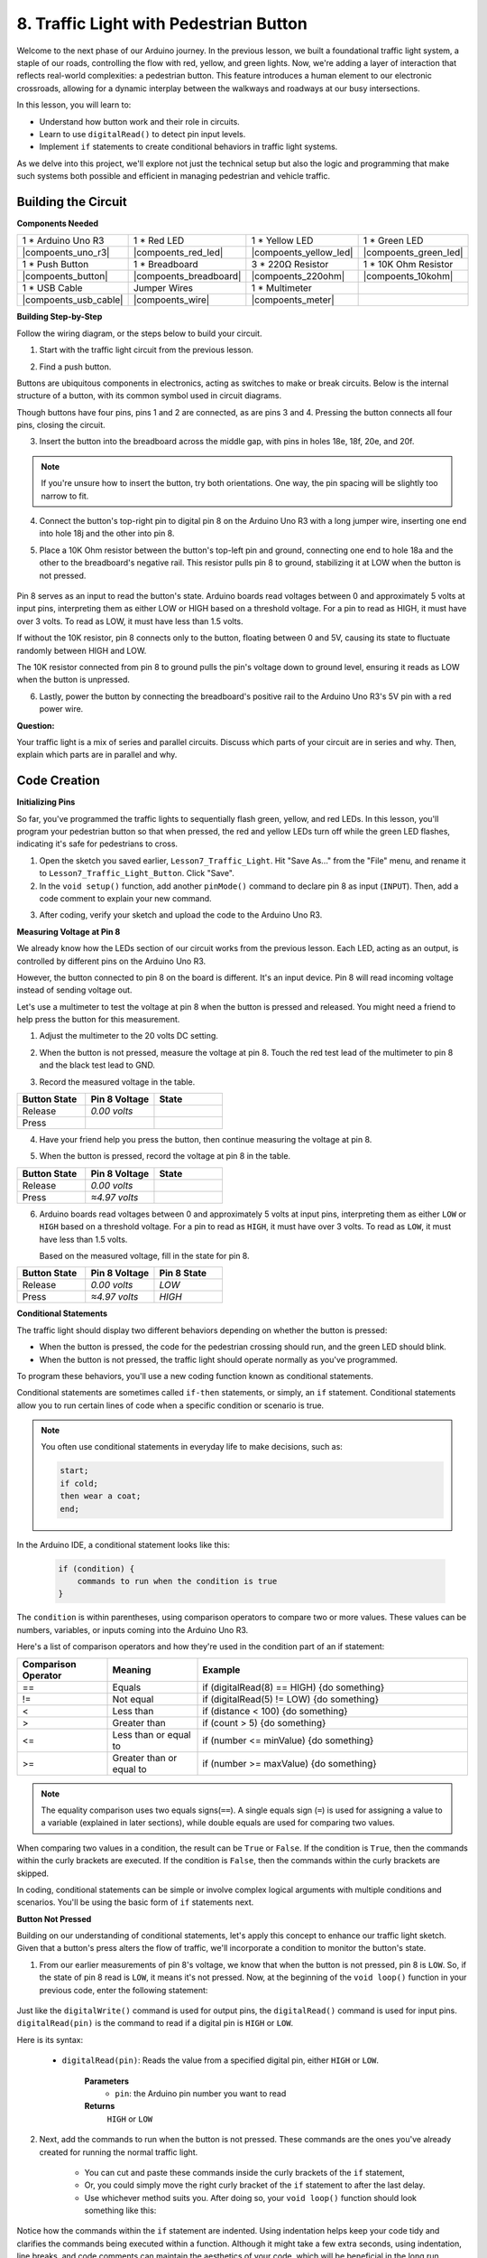 8. Traffic Light with Pedestrian Button
===============================================

Welcome to the next phase of our Arduino journey. In the previous lesson, we built a foundational traffic light system, a staple of our roads, controlling the flow with red, yellow, and green lights. Now, we're adding a layer of interaction that reflects real-world complexities: a pedestrian button. This feature introduces a human element to our electronic crossroads, allowing for a dynamic interplay between the walkways and roadways at our busy intersections. 

In this lesson, you will learn to:

* Understand how button work and their role in circuits.
* Learn to use ``digitalRead()`` to detect pin input levels.
* Implement ``if`` statements to create conditional behaviors in traffic light systems.

As we delve into this project, we'll explore not just the technical setup but also the logic and programming that make such systems both possible and efficient in managing pedestrian and vehicle traffic.

Building the Circuit
-----------------------------

**Components Needed**

.. list-table:: 
   :widths: 25 25 25 25
   :header-rows: 0

   * - 1 * Arduino Uno R3
     - 1 * Red LED
     - 1 * Yellow LED
     - 1 * Green LED
   * - |compoents_uno_r3| 
     - |compoents_red_led| 
     - |compoents_yellow_led| 
     - |compoents_green_led| 
   * - 1 * Push Button
     - 1 * Breadboard
     - 3 * 220Ω Resistor
     - 1 * 10K Ohm Resistor
   * - |compoents_button| 
     - |compoents_breadboard| 
     - |compoents_220ohm| 
     - |compoents_10kohm| 
   * - 1 * USB Cable
     - Jumper Wires
     - 1 * Multimeter
     - 
   * - |compoents_usb_cable| 
     - |compoents_wire| 
     - |compoents_meter|
     - 


**Building Step-by-Step**

Follow the wiring diagram, or the steps below to build your circuit.

.. image:: img/8_traffic_light_button.png
    :width: 600
    :align: center  

1. Start with the traffic light circuit from the previous lesson.

.. image:: img/7_traffic_light.png
    :width: 600
    :align: center

2. Find a push button. 

.. image:: img/8_traffic_button.png
    :width: 500
    :align: center

Buttons are ubiquitous components in electronics, acting as switches to make or break circuits. Below is the internal structure of a button, with its common symbol used in circuit diagrams.

.. image:: img/8_traffic_button_symbol.png
    :width: 500
    :align: center

Though buttons have four pins, pins 1 and 2 are connected, as are pins 3 and 4. Pressing the button connects all four pins, closing the circuit.

3. Insert the button into the breadboard across the middle gap, with pins in holes 18e, 18f, 20e, and 20f. 

.. note::

    If you're unsure how to insert the button, try both orientations. One way, the pin spacing will be slightly too narrow to fit.

.. image:: img/8_traffic_light_button_button.png
    :width: 600
    :align: center

4. Connect the button's top-right pin to digital pin 8 on the Arduino Uno R3 with a long jumper wire, inserting one end into hole 18j and the other into pin 8.

.. image:: img/8_traffic_light_button_pin8.png
    :width: 600
    :align: center

5. Place a 10K Ohm resistor between the button's top-left pin and ground, connecting one end to hole 18a and the other to the breadboard's negative rail. This resistor pulls pin 8 to ground, stabilizing it at LOW when the button is not pressed.

    .. image:: img/8_traffic_light_button_10k.png
        :width: 600
        :align: center

Pin 8 serves as an input to read the button's state. Arduino boards read voltages between 0 and approximately 5 volts at input pins, interpreting them as either LOW or HIGH based on a threshold voltage. For a pin to read as HIGH, it must have over 3 volts. To read as LOW, it must have less than 1.5 volts.

If without the 10K resistor, pin 8 connects only to the button, floating between 0 and 5V, causing its state to fluctuate randomly between HIGH and LOW.

The 10K resistor connected from pin 8 to ground pulls the pin's voltage down to ground level, ensuring it reads as LOW when the button is unpressed.

6. Lastly, power the button by connecting the breadboard's positive rail to the Arduino Uno R3's 5V pin with a red power wire.

.. image:: img/8_traffic_light_button.png
    :width: 600
    :align: center


**Question:**

Your traffic light is a mix of series and parallel circuits. Discuss which parts of your circuit are in series and why. Then, explain which parts are in parallel and why.


Code Creation
----------------

**Initializing Pins**

So far, you've programmed the traffic lights to sequentially flash green, yellow, and red LEDs. In this lesson, you'll program your pedestrian button so that when pressed, the red and yellow LEDs turn off while the green LED flashes, indicating it's safe for pedestrians to cross.

1. Open the sketch you saved earlier, ``Lesson7_Traffic_Light``. Hit "Save As..." from the "File" menu, and rename it to ``Lesson7_Traffic_Light_Button``. Click "Save".

2. In the ``void setup()`` function, add another ``pinMode()`` command to declare pin 8 as input (``INPUT``). Then, add a code comment to explain your new command.

.. code-block:: Arduino
    :emphasize-lines: 6

    void setup() {
        // Setup code here, to run once:
        pinMode(3, OUTPUT); // Set pin 3 as output
        pinMode(4, OUTPUT); // Set pin 4 as output
        pinMode(5, OUTPUT); // Set pin 5 as output
        pinMode(8, INPUT);  // Declare pin 8 (button) as input
    }
    
    void loop() {
        // put your main code here, to run repeatedly:
        digitalWrite(3, HIGH);  // Light up the LED on pin 3
        digitalWrite(4, LOW);   // Switch off the LED on pin 4
        digitalWrite(5, LOW);   // Switch off the LED on pin 5
        delay(10000);           // Wait for 10 seconds
        digitalWrite(3, LOW);   // Switch off the LED on pin 3
        digitalWrite(4, HIGH);  // Light up the LED on pin 4
        digitalWrite(5, LOW);   // Switch off LED on pin 5
        delay(3000);            // Wait for 3 seconds
        digitalWrite(3, LOW);   // Switch off the LED on pin 3
        digitalWrite(4, LOW);   // Switch off the LED on pin 4
        digitalWrite(5, HIGH);  // Light up LED on pin 5
        delay(10000);           // Wait for 10 seconds
    }

3. After coding, verify your sketch and upload the code to the Arduino Uno R3.

**Measuring Voltage at Pin 8**

We already know how the LEDs section of our circuit works from the previous lesson. Each LED, acting as an output, is controlled by different pins on the Arduino Uno R3.

However, the button connected to pin 8 on the board is different. It's an input device. Pin 8 will read incoming voltage instead of sending voltage out.

Let's use a multimeter to test the voltage at pin 8 when the button is pressed and released. You might need a friend to help press the button for this measurement.

1. Adjust the multimeter to the 20 volts DC setting.

.. image:: img/multimeter_dc_20v.png
    :width: 300
    :align: center

2. When the button is not pressed, measure the voltage at pin 8. Touch the red test lead of the multimeter to pin 8 and the black test lead to GND.

.. image:: img/8_traffic_voltage.png
    :width: 600
    :align: center

3. Record the measured voltage in the table.

.. list-table::
   :widths: 25 25 25
   :header-rows: 1

   * - Button State
     - Pin 8 Voltage
     - State
   * - Release
     - *0.00 volts*
     - 
   * - Press
     -
     - 

4. Have your friend help you press the button, then continue measuring the voltage at pin 8.

.. image:: img/8_traffic_voltage.png
    :width: 600
    :align: center

5. When the button is pressed, record the voltage at pin 8 in the table.

.. list-table::
   :widths: 25 25 25
   :header-rows: 1

   * - Button State
     - Pin 8 Voltage
     - State
   * - Release
     - *0.00 volts*
     - 
   * - Press
     - *≈4.97 volts*
     - 

6. Arduino boards read voltages between 0 and approximately 5 volts at input pins, interpreting them as either ``LOW`` or ``HIGH`` based on a threshold voltage. For a pin to read as ``HIGH``, it must have over 3 volts. To read as ``LOW``, it must have less than 1.5 volts.

   Based on the measured voltage, fill in the state for pin 8.

.. list-table::
   :widths: 25 25 25
   :header-rows: 1

   * - Button State
     - Pin 8 Voltage
     - Pin 8 State
   * - Release
     - *0.00 volts*
     - *LOW*
   * - Press
     - *≈4.97 volts*
     - *HIGH*


**Conditional Statements**

The traffic light should display two different behaviors depending on whether the button is pressed:

* When the button is pressed, the code for the pedestrian crossing should run, and the green LED should blink.
* When the button is not pressed, the traffic light should operate normally as you've programmed.

To program these behaviors, you'll use a new coding function known as conditional statements.

Conditional statements are sometimes called ``if-then`` statements, or simply, an ``if`` statement.
Conditional statements allow you to run certain lines of code when a specific condition or scenario is true.


.. image:: img/if.png
    :width: 300
    :align: center


.. note::

    You often use conditional statements in everyday life to make decisions, such as:

    .. code-block:: Arduino

        start;
        if cold;
        then wear a coat;
        end;
        
In the Arduino IDE, a conditional statement looks like this:

    .. code-block:: Arduino

        if (condition) {
            commands to run when the condition is true 
        }

The ``condition`` is within parentheses, using comparison operators to compare two or more values. These values can be numbers, variables, or inputs coming into the Arduino Uno R3.

Here's a list of comparison operators and how they're used in the condition part of an if statement:

.. list-table::
    :widths: 20 20 60
    :header-rows: 1

    *   - Comparison Operator
        - Meaning
        - Example
    *   - ==
        - Equals
        - if (digitalRead(8) == HIGH) {do something}
    *   - !=
        - Not equal
        - if (digitalRead(5) != LOW) {do something}
    *   - <
        - Less than
        - if (distance < 100) {do something}
    *   - >
        - Greater than
        - if (count > 5) {do something}
    *   - <=
        - Less than or equal to
        - if (number <= minValue) {do something}
    *   - >=
        - Greater than or equal to
        - if (number >= maxValue) {do something}

.. note::

    The equality comparison uses two equals signs(``==``). A single equals sign (``=``) is used for assigning a value to a variable (explained in later sections), while double equals are used for comparing two values.

When comparing two values in a condition, the result can be ``True`` or ``False``. If the condition is ``True``, then the commands within the curly brackets are executed. If the condition is ``False``, then the commands within the curly brackets are skipped.

In coding, conditional statements can be simple or involve complex logical arguments with multiple conditions and scenarios. You'll be using the basic form of ``if`` statements next.

**Button Not Pressed**

Building on our understanding of conditional statements, let's apply this concept to enhance our traffic light sketch. Given that a button's press alters the flow of traffic, we'll incorporate a condition to monitor the button's state. 

1. From our earlier measurements of pin 8's voltage, we know that when the button is not pressed, pin 8 is ``LOW``. So, if the state of pin 8 read is ``LOW``, it means it's not pressed. Now, at the beginning of the ``void loop()`` function in your previous code, enter the following statement:

    .. code-block:: Arduino
        :emphasize-lines: 11,13

        void setup() {
            // Setup code here, to run once:
            pinMode(3, OUTPUT); // Set pin 3 as output
            pinMode(4, OUTPUT); // Set pin 4 as output
            pinMode(5, OUTPUT); // Set pin 5 as output
            pinMode(8, INPUT);  // Declare pin 8 (button) as input
        }

        void loop() {
            // put your main code here, to run repeatedly:
            if (digitalRead(8) == LOW) {
                
            }

            digitalWrite(3, HIGH);  // Light up the LED on pin 3
            digitalWrite(4, LOW);   // Switch off the LED on pin 4
            digitalWrite(5, LOW);   // Switch off the LED on pin 5

            ...

Just like the ``digitalWrite()`` command is used for output pins, the ``digitalRead()`` command is used for input pins. ``digitalRead(pin)`` is the command to read if a digital pin is ``HIGH`` or ``LOW``.

Here is its syntax:

    * ``digitalRead(pin)``: Reads the value from a specified digital pin, either ``HIGH`` or ``LOW``.

        **Parameters**
            - ``pin``: the Arduino pin number you want to read
        
        **Returns**
            ``HIGH`` or ``LOW``

2. Next, add the commands to run when the button is not pressed. These commands are the ones you've already created for running the normal traffic light.

    * You can cut and paste these commands inside the curly brackets of the ``if`` statement,
    * Or, you could simply move the right curly bracket of the ``if`` statement to after the last delay.
    * Use whichever method suits you. After doing so, your ``void loop()`` function should look something like this:

.. code-block:: Arduino
    :emphasize-lines: 11,24

    void setup() {
        // Setup code here, to run once:
        pinMode(3, OUTPUT); // Set pin 3 as output
        pinMode(4, OUTPUT); // Set pin 4 as output
        pinMode(5, OUTPUT); // Set pin 5 as output
        pinMode(8, INPUT);  // Declare pin 8 (button) as input
    }

    void loop() {
        // put your main code here, to run repeatedly:
        if (digitalRead(8) == LOW) {
            digitalWrite(3, HIGH);  // Light up the LED on pin 3
            digitalWrite(4, LOW);   // Switch off the LED on pin 4
            digitalWrite(5, LOW);   // Switch off the LED on pin 5
            delay(10000);           // Wait for 10 seconds
            digitalWrite(3, LOW);   // Switch off the LED on pin 3
            digitalWrite(4, HIGH);  // Light up the LED on pin 4
            digitalWrite(5, LOW);   // Switch off LED on pin 5
            delay(3000);            // Wait for 3 seconds
            digitalWrite(3, LOW);   // Switch off the LED on pin 3
            digitalWrite(4, LOW);   // Switch off the LED on pin 4
            digitalWrite(5, HIGH);  // Light up LED on pin 5
            delay(10000);           // Wait for 10 seconds
        }
    }

Notice how the commands within the ``if`` statement are indented. Using indentation helps keep your code tidy and clarifies the commands being executed within a function. Although it might take a few extra seconds, using indentation, line breaks, and code comments can maintain the aesthetics of your code, which will be beneficial in the long run.

A common syntax error is forgetting the required number of curly brackets. Sometimes, the right bracket is missed in a function, or too many right brackets are added. In your sketch, every left bracket needs a right bracket. Proper indentation also helps you troubleshoot mismatched brackets.


**When the Button Is Pressed**

Now it's time to write the code that allows pedestrians to cross the street when the button is pressed.

This will require a second conditional statement. However, this time you'll need to compare the ``digitalRead()`` value of pin 8 to ``HIGH`` instead of ``LOW``.

When the button is pressed, the traffic light needs to stop all vehicles and signal that it's safe for pedestrians to cross. To achieve this, you'll turn off the red and yellow LEDs and make the green LED blink. Within the curly brackets of your second conditional statement, add three ``digitalWrite()`` commands:


* Turn on the green LED connected to pin 3.
* Turn off the yellow LED connected to pin 4.
* Turn off the red LED connected to pin 5.

Then, make the green LED blink. Remember, the blinking frequency is determined by your ``delay()`` statements.

Your sketch should look something like this:


.. code-block:: Arduino
    :emphasize-lines: 24-31

    void setup() {
        pinMode(3, OUTPUT);  // declare pin 3 (green LED) as output
        pinMode(4, OUTPUT);  // declare pin 4 (yellow LED) as output
        pinMode(5, OUTPUT);  // declare pin 5 (red LED) as output
        pinMode(8, INPUT);   // declare pin 8 (button) as input
    }

    void loop() {
        // Main code to run repeatedly:
        if (digitalRead(8) == LOW) {
            digitalWrite(3, HIGH);  // Light up the LED on pin 3
            digitalWrite(4, LOW);   // Switch off the LED on pin 4
            digitalWrite(5, LOW);   // Switch off the LED on pin 5
            delay(10000);           // Wait for 10 seconds
            digitalWrite(3, LOW);   // Switch off the LED on pin 3
            digitalWrite(4, HIGH);  // Light up the LED on pin 4
            digitalWrite(5, LOW);   // Switch off LED on pin 5
            delay(3000);            // Wait for 3 seconds
            digitalWrite(3, LOW);   // Switch off the LED on pin 3
            digitalWrite(4, LOW);   // Switch off the LED on pin 4
            digitalWrite(5, HIGH);  // Light up LED on pin 5
            delay(10000);           // Wait for 10 seconds
        }
        if (digitalRead(8) == HIGH) {  //if the button is pressed:
            digitalWrite(3, HIGH);       // Light up the LED on pin 3
            digitalWrite(4, LOW);        // Switch off the LED on pin 4
            digitalWrite(5, LOW);        // Switch off the LED on pin 5
            delay(500);                  // Wait half a second
            digitalWrite(3, LOW);        // Switch off the LED on pin 3
            delay(500);                  // Wait half a second
        }
    }

Upload your code to the Arduino Uno R3. Once the sketch is fully transferred, the code will execute.

Observe the behavior of your traffic light. Press the button and wait for the traffic light to complete its cycle. Does the pedestrian green light blink? When the button is released, does the traffic light return to its normal operation mode? If not, make adjustments to your sketch and re-upload it to the R3.

Once completed, save your sketch.

**Summary**

In this lesson, we've delved into integrating a pedestrian button into a traffic light system, simulating a real-world scenario that balances the flow of both pedestrian and vehicular traffic. We explored the workings of a button in an electronic circuit and utilized the ``digitalRead()`` function to monitor input from the button. By implementing conditional statements with ``if`` structures, we programmed the traffic lights to respond dynamically to pedestrian input, enhancing our understanding of interactive systems. This lesson not only reinforced our skills in Arduino programming but also highlighted the practical application of these technologies in managing everyday situations efficiently.

**Question:**


During testing, you may notice that the green LED only blinks while the pedestrian button is kept pressed, 
but pedestrians can’t cross the road while continuously pressing the button. How can you modify the code to ensure that once the pedestrian button is pressed, 
the green LED lights up long enough for a safe crossing without requiring continuous pressing? Please write down the pseudo-code solution in your handbook.